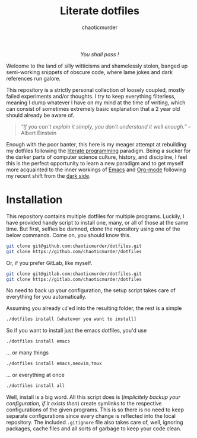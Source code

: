 # ~~ BEGIN_METADATA ~~~~~~~~~~~~~~~~~~~~~~~~~~~~~~~~~~~~~~~~~~~~~~~~~~~~~~~~~~
#+TITLE:        Literate dotfiles
#+TITLE:
#+AUTHOR:       chaoticmurder
#+EMAIL:        chaoticmurder.git@gmail.com
#+DESCRIPTION:  A (almost) literate collection of my dotfiles, written in Org-mode
#+STARTUP:      indent lognoteclock-out
#+OPTIONS:      html-postamble:nil toc:nil title:nil d:nil num:nil :results nil
#+BABEL:        :cache yes
#+PROPERTY:     header-args :tangle no :comments link :results none
# DRAFT:        yes
#+SOURCEFILE:   https://github.com/chaoticmurder/dotfiles/blob/master/README.org
#+IMAGE:        ./assets/dotfiles.png
#+LATEX_HEADER: \usepackage{parskip}
#+LATEX_HEADER: \usepackage{inconsolata}
#+LATEX_HEADER: \usepackage[utf8]{inputenc}
# ~~ END_METADATA ~~~~~~~~~~~~~~~~~~~~~~~~~~~~~~~~~~~~~~~~~~~~~~~~~~~~~~~~~~~~~

#+HTML: <p align="center"><img src="assets/images/dotfiles.png" /></p>

#+HTML: <div align="center">
#+BEGIN_CENTER
/You shall pass !/
#+END_CENTER
#+HTML: </div>

Welcome to  the land  of silly  witticisms and  shamelessly stolen,  banged up
semi-working snippets  of obscure code,  where lame jokes and  dark references
run galore.

This repository is  a strictly personal collection of  loosely coupled, mostly
failed  experiments and/or  thoughts.  I  try to  keep everything  filterless,
meaning I dump  whatever I have on my  mind at the time of  writing, which can
consist of  sometimes extremely  basic explanation  that a  2 year  old should
already be aware of.

#+BEGIN_QUOTE
/“If you  can't explain it simply,  you don't understand it  well enough.”/ --
Albert Einstein
#+END_QUOTE

Enough with the poor  banter, this here is my meager  attempt at rebuilding my
dotfiles following the [[https://en.wikipedia.org/wiki/Literate_programming][literate programming]]  paradigm.  Being a sucker for the
darker parts of computer science culture, history, and discipline, I feel this
is the  perfect opportunity  to learn a  new paradigm and  to get  myself more
acquainted to  the inner workings  of [[https://www.gnu.org/s/emacs/][Emacs]]  and [[https://orgmode.org/][Org-mode]] following  my recent
shift from the [[https://neovim.io/][dark side]].

* Installation

This repository contains  multiple dotfiles for multiple  programs. Luckily, I
have provided handy script  to install one, many, or all of  those at the same
time.  But  first, selfies be  damned, clone the  repository using one  of the
below commands. Come on, you should know this.

#+BEGIN_SRC sh
git clone git@github.com:chaoticmurder/dotfiles.git
git clone https://github.com/chaoticmurder/dotfiles
#+END_SRC

Or, if you prefer GitLab, like myself.

#+BEGIN_SRC sh
git clone git@gitlab.com:chaoticmurder/dotfiles.git
git clone https://gitlab.com/chaoticmurder/dotfiles
#+END_SRC

No  need  to back  up  your  configuration, the  setup  script  takes care  of
everything for you automatically.

Assuming you already =cd='ed into the resulting folder, the rest is a simple

#+BEGIN_SRC sh
./dotfiles install [whatever you want to install]
#+END_SRC

So if you want to install just the emacs dotfiles, you'd use

#+BEGIN_SRC sh
./dotfiles install emacs
#+END_SRC

... or many things

#+BEGIN_SRC sh
./dotfiles install emacs,neovim,tmux
#+END_SRC

... or everything at once

#+BEGIN_SRC sh
./dotfiles install all
#+END_SRC

Well, install is a big word. All this script does is (/implicitely backup your
configuration,  if  it  exists  then/)   create  symlinks  to  the  respective
configurations of  the given programs.   This is so there  is no need  to keep
separate  configurations  since  every  change is  reflected  into  the  local
repository.  The included ~.gitignore~ file also takes care of, well, ignoring
packages, cache files and all sorts of garbage to keep your code clean.

